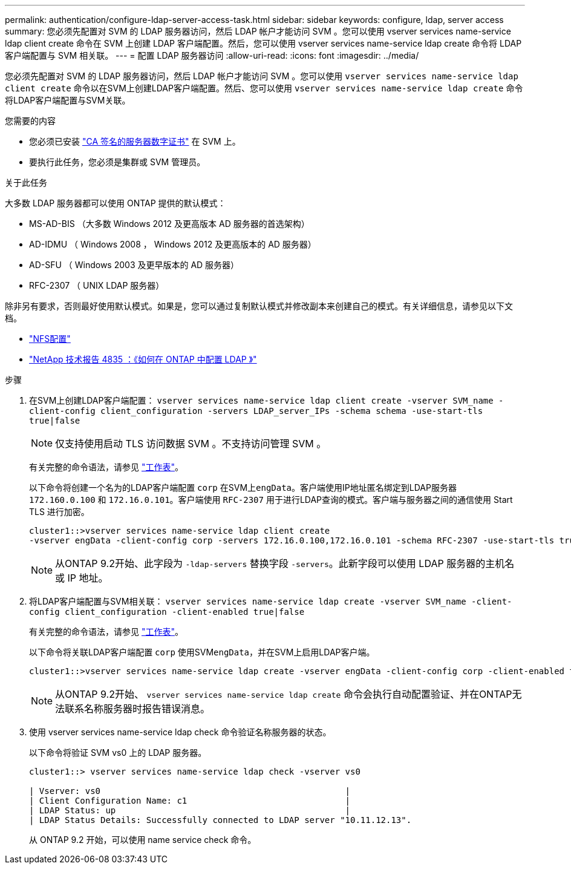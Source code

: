 ---
permalink: authentication/configure-ldap-server-access-task.html 
sidebar: sidebar 
keywords: configure, ldap, server access 
summary: 您必须先配置对 SVM 的 LDAP 服务器访问，然后 LDAP 帐户才能访问 SVM 。您可以使用 vserver services name-service ldap client create 命令在 SVM 上创建 LDAP 客户端配置。然后，您可以使用 vserver services name-service ldap create 命令将 LDAP 客户端配置与 SVM 相关联。 
---
= 配置 LDAP 服务器访问
:allow-uri-read: 
:icons: font
:imagesdir: ../media/


[role="lead"]
您必须先配置对 SVM 的 LDAP 服务器访问，然后 LDAP 帐户才能访问 SVM 。您可以使用 `vserver services name-service ldap client create` 命令以在SVM上创建LDAP客户端配置。然后、您可以使用 `vserver services name-service ldap create` 命令将LDAP客户端配置与SVM关联。

.您需要的内容
* 您必须已安装 link:install-ca-signed-server-digital-certificate-task.html["CA 签名的服务器数字证书"] 在 SVM 上。
* 要执行此任务，您必须是集群或 SVM 管理员。


.关于此任务
大多数 LDAP 服务器都可以使用 ONTAP 提供的默认模式：

* MS-AD-BIS （大多数 Windows 2012 及更高版本 AD 服务器的首选架构）
* AD-IDMU （ Windows 2008 ， Windows 2012 及更高版本的 AD 服务器）
* AD-SFU （ Windows 2003 及更早版本的 AD 服务器）
* RFC-2307 （ UNIX LDAP 服务器）


除非另有要求，否则最好使用默认模式。如果是，您可以通过复制默认模式并修改副本来创建自己的模式。有关详细信息，请参见以下文档。

* link:../nfs-config/index.html["NFS配置"]
* https://www.netapp.com/pdf.html?item=/media/19423-tr-4835.pdf["NetApp 技术报告 4835 ：《如何在 ONTAP 中配置 LDAP 》"^]


.步骤
. 在SVM上创建LDAP客户端配置： `vserver services name-service ldap client create -vserver SVM_name -client-config client_configuration -servers LDAP_server_IPs -schema schema -use-start-tls true|false`
+
[NOTE]
====
仅支持使用启动 TLS 访问数据 SVM 。不支持访问管理 SVM 。

====
+
有关完整的命令语法，请参见 link:config-worksheets-reference.html["工作表"]。

+
以下命令将创建一个名为的LDAP客户端配置 `corp` 在SVM上``engData``。客户端使用IP地址匿名绑定到LDAP服务器 `172.160.0.100` 和 `172.16.0.101`。客户端使用 `RFC-2307` 用于进行LDAP查询的模式。客户端与服务器之间的通信使用 Start TLS 进行加密。

+
[listing]
----
cluster1::>vserver services name-service ldap client create
-vserver engData -client-config corp -servers 172.16.0.100,172.16.0.101 -schema RFC-2307 -use-start-tls true
----
+
[NOTE]
====
从ONTAP 9.2开始、此字段为 `-ldap-servers` 替换字段 `-servers`。此新字段可以使用 LDAP 服务器的主机名或 IP 地址。

====
. 将LDAP客户端配置与SVM相关联： `vserver services name-service ldap create -vserver SVM_name -client-config client_configuration -client-enabled true|false`
+
有关完整的命令语法，请参见 link:config-worksheets-reference.html["工作表"]。

+
以下命令将关联LDAP客户端配置 `corp` 使用SVM``engData``，并在SVM上启用LDAP客户端。

+
[listing]
----
cluster1::>vserver services name-service ldap create -vserver engData -client-config corp -client-enabled true
----
+
[NOTE]
====
从ONTAP 9.2开始、 `vserver services name-service ldap create` 命令会执行自动配置验证、并在ONTAP无法联系名称服务器时报告错误消息。

====
. 使用 vserver services name-service ldap check 命令验证名称服务器的状态。
+
以下命令将验证 SVM vs0 上的 LDAP 服务器。

+
[listing]
----
cluster1::> vserver services name-service ldap check -vserver vs0

| Vserver: vs0                                                |
| Client Configuration Name: c1                               |
| LDAP Status: up                                             |
| LDAP Status Details: Successfully connected to LDAP server "10.11.12.13".                                              |
----
+
从 ONTAP 9.2 开始，可以使用 name service check 命令。


